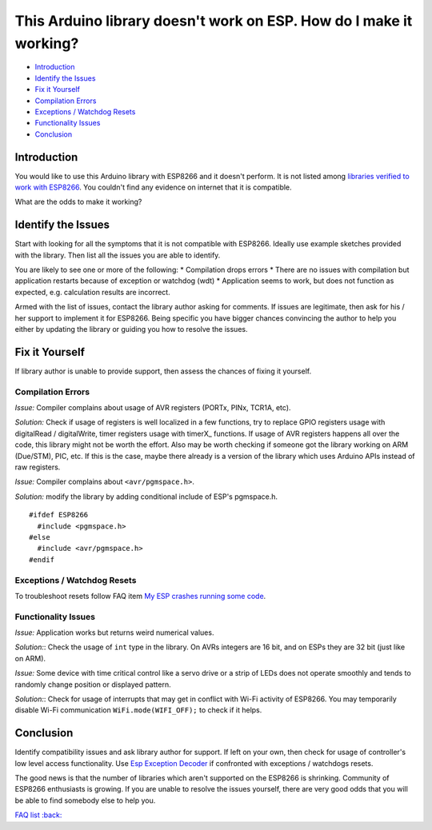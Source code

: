 This Arduino library doesn't work on ESP. How do I make it working?
-------------------------------------------------------------------

-  `Introduction <#introduction>`__
-  `Identify the Issues <#identify-the-issues>`__
-  `Fix it Yourself <#fix-it-yourself>`__
-  `Compilation Errors <#compilation-errors>`__
-  `Exceptions / Watchdog Resets <#exceptions-watchdog-resets>`__
-  `Functionality Issues <#functionality-issues>`__
-  `Conclusion <#conclusion>`__

Introduction
~~~~~~~~~~~~

You would like to use this Arduino library with ESP8266 and it doesn't
perform. It is not listed among `libraries verified to work with
ESP8266 <../libraries.rst#other-libraries-not-included-with-the-ide>`__.
You couldn't find any evidence on internet that it is compatible.

What are the odds to make it working?

Identify the Issues
~~~~~~~~~~~~~~~~~~~

Start with looking for all the symptoms that it is not compatible with
ESP8266. Ideally use example sketches provided with the library. Then
list all the issues you are able to identify.

You are likely to see one or more of the following: \* Compilation drops
errors \* There are no issues with compilation but application restarts
because of exception or watchdog (wdt) \* Application seems to work, but
does not function as expected, e.g. calculation results are incorrect.

Armed with the list of issues, contact the library author asking for
comments. If issues are legitimate, then ask for his / her support to
implement it for ESP8266. Being specific you have bigger chances
convincing the author to help you either by updating the library or
guiding you how to resolve the issues.

Fix it Yourself
~~~~~~~~~~~~~~~

If library author is unable to provide support, then assess the chances
of fixing it yourself.

Compilation Errors
^^^^^^^^^^^^^^^^^^

*Issue:* Compiler complains about usage of AVR registers (PORTx, PINx,
TCR1A, etc).

*Solution:* Check if usage of registers is well localized in a few
functions, try to replace GPIO registers usage with digitalRead /
digitalWrite, timer registers usage with timerX\_ functions. If usage of
AVR registers happens all over the code, this library might not be worth
the effort. Also may be worth checking if someone got the library
working on ARM (Due/STM), PIC, etc. If this is the case, maybe there
already is a version of the library which uses Arduino APIs instead of
raw registers.

*Issue:* Compiler complains about ``<avr/pgmspace.h>``.

*Solution:* modify the library by adding conditional include of ESP's
pgmspace.h.

::

    #ifdef ESP8266
      #include <pgmspace.h>
    #else
      #include <avr/pgmspace.h>
    #endif

Exceptions / Watchdog Resets
^^^^^^^^^^^^^^^^^^^^^^^^^^^^

To troubleshoot resets follow FAQ item `My ESP crashes running some
code <a02-my-esp-crashes.rst>`__.

Functionality Issues
^^^^^^^^^^^^^^^^^^^^

*Issue:* Application works but returns weird numerical values.

*Solution:*: Check the usage of ``int`` type in the library. On AVRs
integers are 16 bit, and on ESPs they are 32 bit (just like on ARM).

*Issue:* Some device with time critical control like a servo drive or a
strip of LEDs does not operate smoothly and tends to randomly change
position or displayed pattern.

*Solution:*: Check for usage of interrupts that may get in conflict with
Wi-Fi activity of ESP8266. You may temporarily disable Wi-Fi
communication ``WiFi.mode(WIFI_OFF);`` to check if it helps.

Conclusion
~~~~~~~~~~

Identify compatibility issues and ask library author for support. If
left on your own, then check for usage of controller's low level access
functionality. Use `Esp Exception
Decoder <https://github.com/me-no-dev/EspExceptionDecoder>`__ if
confronted with exceptions / watchdogs resets.

The good news is that the number of libraries which aren't supported on
the ESP8266 is shrinking. Community of ESP8266 enthusiasts is growing.
If you are unable to resolve the issues yourself, there are very good
odds that you will be able to find somebody else to help you.

`FAQ list :back: <readme.rst>`__
